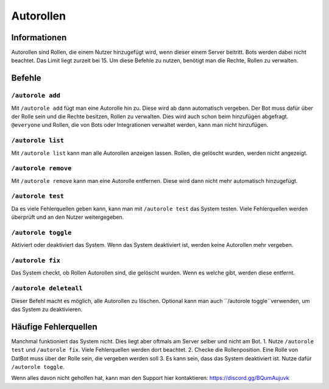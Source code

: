 *******
Autorollen
*******

Informationen
================
Autorollen sind Rollen, die einem Nutzer hinzugefügt wird, wenn dieser einem Server beitritt. Bots werden dabei nicht beachtet. Das Limit liegt zurzeit bei 15. 
Um diese Befehle zu nutzen, benötigt man die Rechte, Rollen zu verwalten.

Befehle
================
``/autorole add``
------------------------
Mit ``/autorole add`` fügt man eine Autorolle hin zu. Diese wird ab dann automatisch vergeben. Der Bot muss dafür über der Rolle sein und die Rechte besitzen, Rollen zu verwalten. Dies wird auch schon beim hinzufügen abgefragt. ``@everyone`` und  Rollen, die von Bots oder Integrationen verwaltet werden, kann man nicht hinzufügen.

``/autorole list``
------------------------
Mit ``/autorole list`` kann man alle Autorollen anzeigen lassen. Rollen, die gelöscht wurden, werden nicht angezeigt. 

``/autorole remove``
------------------------
Mit ``/autorole remove`` kann man eine Autorolle entfernen. Diese wird dann nicht mehr automatisch hinzugefügt. 

``/autorole test``
------------------------
Da es viele Fehlerquellen geben kann, kann man mit ``/autorole test`` das System testen. Viele Fehlerquellen werden überprüft und an den Nutzer weitergegeben. 

``/autorole toggle``
----------------------
Aktiviert oder deaktiviert das System. Wenn das System deaktiviert ist, werden keine Autorollen mehr vergeben. 

``/autorole fix``
------------------------
Das System checkt, ob Rollen Autorollen sind, die gelöscht wurden. Wenn es welche gibt, werden diese entfernt.

``/autorole deleteall``
------------------------
Dieser Befehl macht es möglich, alle Autorollen zu löschen. Optional kann man auch ``/autorole toggle``verwenden, um das System zu deaktivieren. 


Häufige Fehlerquellen
================
Manchmal funktioniert das System nicht. Dies liegt aber oftmals am Server selber und nicht am Bot.
1. Nutze ``/autorole test`` und ``/autorole fix``. Viele Fehlerquellen werden dort beachtet.
2. Checke die Rollenposition. Eine Rolle von DatBot muss über der Rolle sein, die vergeben werden soll
3. Es kann sein, dass das System deaktiviert ist. Nutze dafür ``/autorole toggle``.

Wenn alles davon nicht geholfen hat, kann man den Support hier kontaktieren: https://discord.gg/BQumAujuvk
